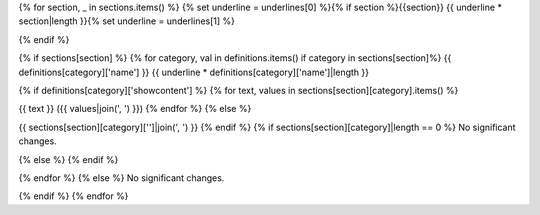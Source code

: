 {% for section, _ in sections.items() %} {% set underline = underlines[0] %}{% if section %}{{section}} {{ underline * section|length }}{% set underline = underlines[1] %}

{% endif %}

{% if sections[section] %} {% for category, val in definitions.items() if category in sections[section]%} {{ definitions[category]['name'] }} {{ underline * definitions[category]['name']|length }}

{% if definitions[category]['showcontent'] %} {% for text, values in sections[section][category].items() %}

{{ text }} ({{ values|join(', ') }}) {% endfor %}
{% else %}

{{ sections[section][category]['']|join(', ') }}
{% endif %} {% if sections[section][category]|length == 0 %} No significant changes.

{% else %} {% endif %}

{% endfor %} {% else %} No significant changes.

{% endif %} {% endfor %}
